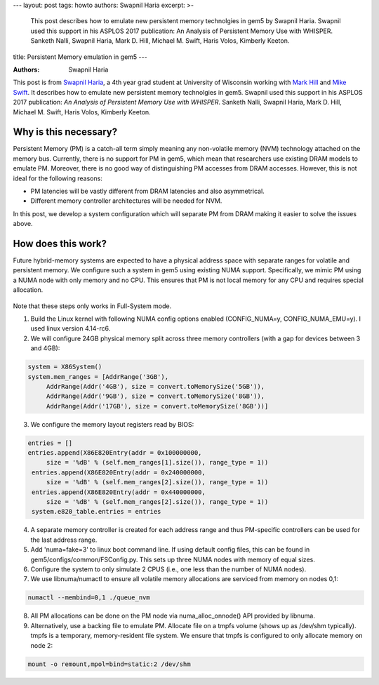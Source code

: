 ---
layout: post
tags: howto
authors: Swapnil Haria
excerpt: >-
    This post describes how to emulate new persistent memory technolgies in gem5 by Swapnil Haria.
    Swapnil used this support in his ASPLOS 2017 publication: An Analysis of Persistent Memory Use with WHISPER. Sanketh Nalli, Swapnil Haria, Mark D. Hill, Michael M. Swift, Haris Volos, Kimberly Keeton.
title: Persistent Memory emulation in gem5
---

:Authors: Swapnil Haria

This post is from `Swapnil Haria`_, a 4th year grad student at University of Wisconsin working with `Mark Hill`_ and `Mike Swift`_.
It describes how to emulate new persistent memory technolgies in gem5.
Swapnil used this support in his ASPLOS 2017 publication: *An Analysis of Persistent Memory Use with WHISPER*. Sanketh Nalli, Swapnil Haria, Mark D. Hill, Michael M. Swift, Haris Volos, Kimberly Keeton.

.. _Swapnil Haria: http://pages.cs.wisc.edu/~swapnilh/

.. _Mark Hill:  http://pages.cs.wisc.edu/~markhill/

.. _Mike Swift: http://pages.cs.wisc.edu/~swift/



Why is this necessary?
~~~~~~~~~~~~~~~~~~~~~~~~~
Persistent Memory (PM) is a catch-all term simply meaning any non-volatile memory (NVM)
technology attached on the memory bus. Currently, there is no support for PM in gem5, which
mean that researchers use existing DRAM models to emulate PM. Moreover, there is no good way of distinguishing PM accesses from DRAM accesses. However, this is not ideal for the following reasons:

- PM latencies will be vastly different from DRAM latencies and also asymmetrical.
- Different memory controller architectures will be needed for NVM.

In this post, we develop a system configuration which will separate PM from DRAM making it easier to solve the issues above.

How does this work?
~~~~~~~~~~~~~~~~~~~~
Future hybrid-memory systems are expected to have a physical address space with separate ranges for volatile and persistent memory. We configure such a system in gem5 using existing NUMA support. Specifically, we mimic PM using a NUMA node with only memory and no CPU. This ensures that PM is not local memory for any CPU and requires special allocation.


.. figure:: /assets/pm-system.png
   :width: 300pt
   :align: center

Note that these steps only works in Full-System mode.

1. Build the Linux kernel with following NUMA config options enabled (CONFIG_NUMA=y, CONFIG_NUMA_EMU=y). I used linux version 4.14-rc6.
2. We will configure 24GB physical memory split across three memory controllers (with a gap for devices between 3 and 4GB):

.. code-block:: python

       system = X86System()
       system.mem_ranges = [AddrRange('3GB'),
            AddrRange(Addr('4GB'), size = convert.toMemorySize('5GB')),
            AddrRange(Addr('9GB'), size = convert.toMemorySize('8GB')),
            AddrRange(Addr('17GB'), size = convert.toMemorySize('8GB'))]


3. We configure the memory layout registers read by BIOS:

.. code-block:: python

       entries = []
       entries.append(X86E820Entry(addr = 0x100000000,
            size = '%dB' % (self.mem_ranges[1].size()), range_type = 1))
        entries.append(X86E820Entry(addr = 0x240000000,
            size = '%dB' % (self.mem_ranges[2].size()), range_type = 1))
        entries.append(X86E820Entry(addr = 0x440000000,
            size = '%dB' % (self.mem_ranges[2].size()), range_type = 1))
        system.e820_table.entries = entries


4. A separate memory controller is created for each address range and thus PM-specific controllers can be used for the last address range.
5. Add 'numa=fake=3' to linux boot command line. If using default config files, this can be found in gem5/configs/common/FSConfig.py. This sets up three NUMA nodes with memory of equal sizes.
6. Configure the system to only simulate 2 CPUS (i.e., one less than the number of NUMA nodes).
7. We use libnuma/numactl to ensure all volatile memory allocations are serviced from memory on nodes 0,1:

.. code-block:: sh

     numactl --membind=0,1 ./queue_nvm


8. All PM allocations can be done on the PM node via numa_alloc_onnode() API provided by libnuma.
9. Alternatively, use a backing file to emulate PM. Allocate file on a tmpfs volume (shows up as /dev/shm typically). tmpfs is a temporary, memory-resident file system. We ensure that tmpfs is configured to only allocate memory on node 2:

.. code-block:: sh

	mount -o remount,mpol=bind=static:2 /dev/shm
